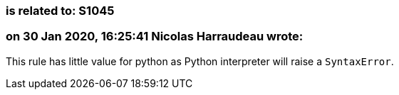 === is related to: S1045

=== on 30 Jan 2020, 16:25:41 Nicolas Harraudeau wrote:
This rule has little value for python as Python interpreter will raise a ``++SyntaxError++``.

